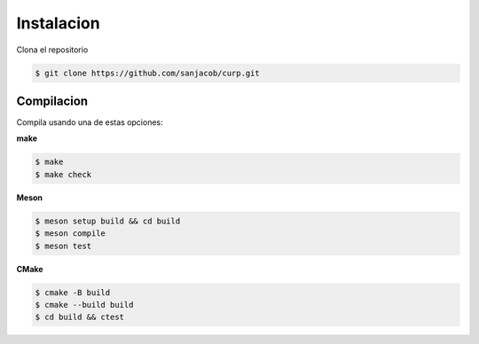 Instalacion
===========


Clona el repositorio

.. code-block:: bash

    $ git clone https://github.com/sanjacob/curp.git


Compilacion
-----------

Compila usando una de estas opciones:

**make**

.. code-block:: bash

    $ make
    $ make check

**Meson**

.. code-block:: bash

    $ meson setup build && cd build
    $ meson compile
    $ meson test

**CMake**

.. code-block:: bash

    $ cmake -B build
    $ cmake --build build
    $ cd build && ctest



